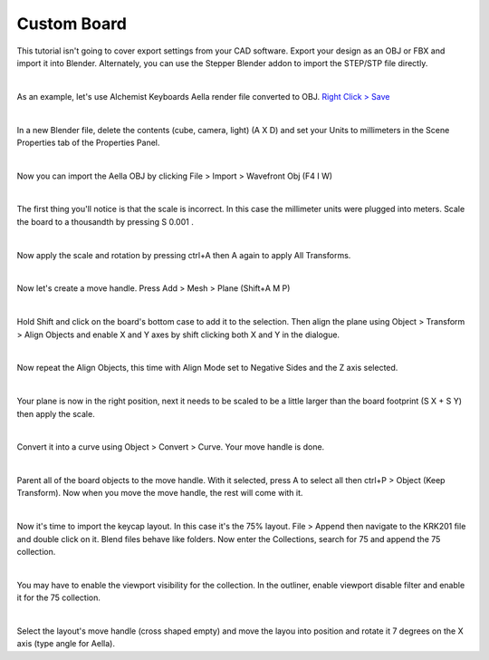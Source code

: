 Custom Board
====

This tutorial isn't going to cover export settings from your CAD software. Export your design as an OBJ or FBX and import it into Blender. Alternately, you can use the Stepper Blender addon to import the STEP/STP file directly.

|

As an example, let's use Alchemist Keyboards Aella render file converted to OBJ. `Right Click > Save <https://github.com/imperfectlink/KeyboardRenderKit/raw/main/docs/source/files/AKB_Aella.obj>`_

|

In a new Blender file, delete the contents (cube, camera, light) (A X D) and set your Units to millimeters in the Scene Properties tab of the Properties Panel.

|

Now you can import the Aella OBJ by clicking File > Import > Wavefront Obj (F4 I W)

|

The first thing you'll notice is that the scale is incorrect. In this case the millimeter units were plugged into meters. Scale the board to a thousandth by pressing S 0.001 .

|

Now apply the scale and rotation by pressing ctrl+A then A again to apply All Transforms.

|

Now let's create a move handle. Press Add > Mesh > Plane (Shift+A M P)

|

Hold Shift and click on the board's bottom case to add it to the selection. Then align the plane using Object > Transform > Align Objects and enable X and Y axes by shift clicking both X and Y in the dialogue.

|

Now repeat the Align Objects, this time with Align Mode set to Negative Sides and the Z axis selected.

|

Your plane is now in the right position, next it needs to be scaled to be a little larger than the board footprint (S X + S Y) then apply the scale.

|

Convert it into a curve using Object > Convert > Curve. Your move handle is done.

|

Parent all of the board objects to the move handle. With it selected, press A to select all then ctrl+P > Object (Keep Transform). Now when you move the move handle, the rest will come with it.

|

Now it's time to import the keycap layout. In this case it's the 75% layout. File > Append then navigate to the KRK201 file and double click on it. Blend files behave like folders. Now enter the Collections, search for 75 and append the 75 collection. 

|

You may have to enable the viewport visibility for the collection. In the outliner, enable viewport disable filter and enable it for the 75 collection.

|

Select the layout's move handle (cross shaped empty) and move the layou into position and rotate it 7 degrees on the X axis (type angle for Aella).
